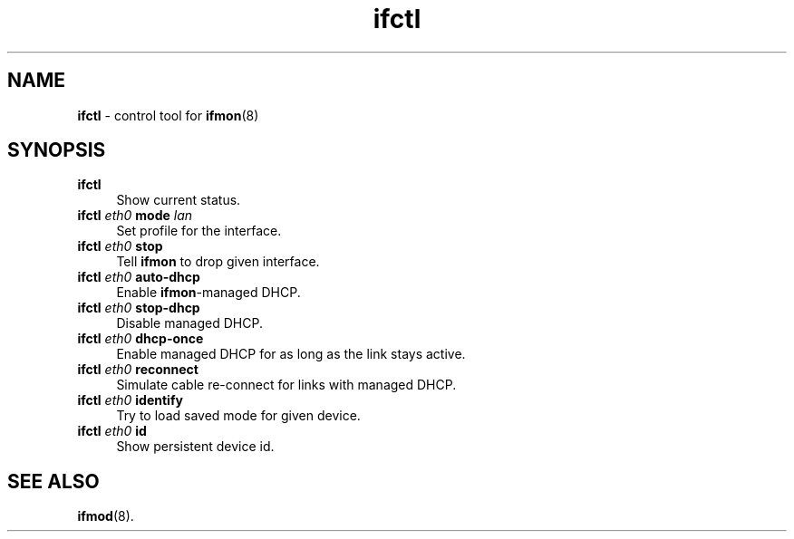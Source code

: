 .TH ifctl 1
'''
.SH NAME
\fBifctl\fR \- control tool for \fBifmon\fR(8)
'''
.SH SYNOPSIS
.IP "\fBifctl\fR" 4
Show current status.
.IP "\fBifctl\fR \fIeth0\fR \fBmode\fR \fIlan\fR" 4
Set profile for the interface.
.IP "\fBifctl\fR \fIeth0\fR \fBstop\fR" 4
Tell \fBifmon\fR to drop given interface.
.IP "\fBifctl\fR \fIeth0\fR \fBauto-dhcp\fR" 4
Enable \fBifmon\fR-managed DHCP.
.IP "\fBifctl\fR \fIeth0\fR \fBstop-dhcp\fR" 4
Disable managed DHCP.
.IP "\fBifctl\fR \fIeth0\fR \fBdhcp-once\fR" 4
Enable managed DHCP for as long as the link stays active.
.IP "\fBifctl\fR \fIeth0\fR \fBreconnect\fR" 4
Simulate cable re-connect for links with managed DHCP.
.IP "\fBifctl\fR \fIeth0\fR \fBidentify\fR" 4
Try to load saved mode for given device.
.IP "\fBifctl\fR \fIeth0\fR \fBid\fR" 4
Show persistent device id.
'''
.SH SEE ALSO
\fBifmod\fR(8).
